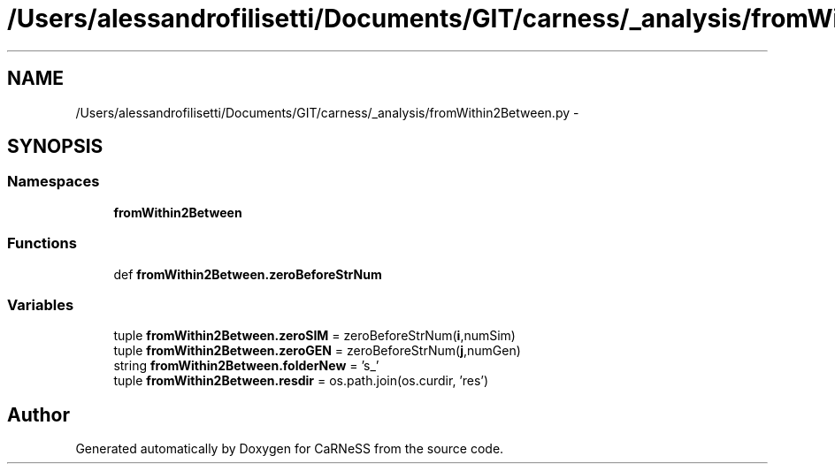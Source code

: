 .TH "/Users/alessandrofilisetti/Documents/GIT/carness/_analysis/fromWithin2Between.py" 3 "Tue Oct 1 2013" "Version 4.7 (20131001.59)" "CaRNeSS" \" -*- nroff -*-
.ad l
.nh
.SH NAME
/Users/alessandrofilisetti/Documents/GIT/carness/_analysis/fromWithin2Between.py \- 
.SH SYNOPSIS
.br
.PP
.SS "Namespaces"

.in +1c
.ti -1c
.RI "\fBfromWithin2Between\fP"
.br
.in -1c
.SS "Functions"

.in +1c
.ti -1c
.RI "def \fBfromWithin2Between\&.zeroBeforeStrNum\fP"
.br
.in -1c
.SS "Variables"

.in +1c
.ti -1c
.RI "tuple \fBfromWithin2Between\&.zeroSIM\fP = zeroBeforeStrNum(\fBi\fP,numSim)"
.br
.ti -1c
.RI "tuple \fBfromWithin2Between\&.zeroGEN\fP = zeroBeforeStrNum(\fBj\fP,numGen)"
.br
.ti -1c
.RI "string \fBfromWithin2Between\&.folderNew\fP = 's_'"
.br
.ti -1c
.RI "tuple \fBfromWithin2Between\&.resdir\fP = os\&.path\&.join(os\&.curdir, 'res')"
.br
.in -1c
.SH "Author"
.PP 
Generated automatically by Doxygen for CaRNeSS from the source code\&.
